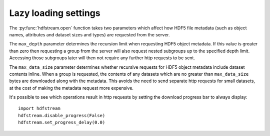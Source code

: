 Lazy loading settings
---------------------

The :py:func:`hdfstream.open` function takes two parameters which
affect how HDF5 file metadata (such as object names, attributes and
dataset sizes and types) are requested from the server.

The ``max_depth`` parameter determines the recursion limit when
requesting HDF5 object metadata. If this value is greater than zero
then requesting a group from the server will also request nested
subgroups up to the specified depth limit. Accessing those subgroups
later will then not require any further http requests to be sent.

The ``max_data_size`` parameter determines whether recursive requests
for HDF5 object metadata include dataset contents inline. When a group
is requested, the contents of any datasets which are no greater than
``max_data_size`` bytes are downloaded along with the metadata. This
avoids the need to send separate http requests for small datasets, at
the cost of making the metadata request more expensive.

It's possible to see which operations result in http requests by
setting the download progress bar to always display::

  import hdfstream
  hdfstream.disable_progress(False)
  hdfstream.set_progress_delay(0.0)
